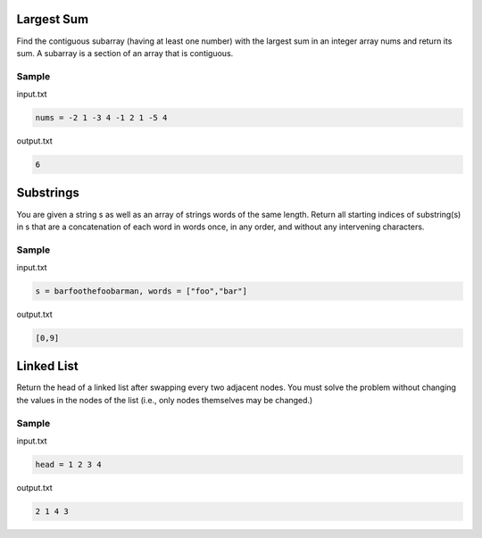 ===========
Largest Sum
===========

Find the contiguous subarray (having at least one number) with the largest sum in an integer array nums and return its sum. 
A subarray is a section of an array that is contiguous.

Sample
******
input.txt

.. code:: text

      nums = -2 1 -3 4 -1 2 1 -5 4
 
output.txt

.. code:: text

     6

==========
Substrings
==========

You are given a string s as well as an array of strings words of the same length. Return all starting indices of substring(s) in s that are a concatenation of each word in words once, in any order, and without any intervening characters.

Sample
******
input.txt

.. code:: text

      s = barfoothefoobarman, words = ["foo","bar"]
 
output.txt

.. code:: text

     [0,9]

===========
Linked List
===========

Return the head of a linked list after swapping every two adjacent nodes. You must solve the problem without changing the values in the nodes of the list (i.e., only nodes themselves may be changed.)

Sample
******
input.txt

.. code:: text

      head = 1 2 3 4

output.txt

.. code:: text

     2 1 4 3
